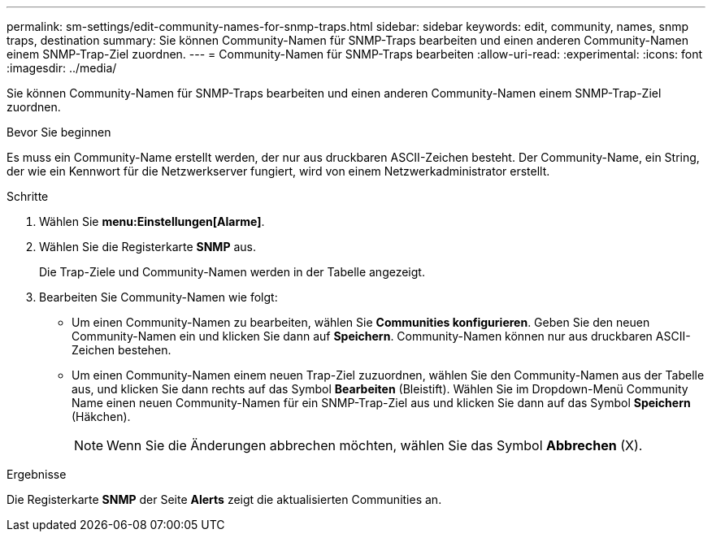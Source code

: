 ---
permalink: sm-settings/edit-community-names-for-snmp-traps.html 
sidebar: sidebar 
keywords: edit, community, names, snmp traps, destination 
summary: Sie können Community-Namen für SNMP-Traps bearbeiten und einen anderen Community-Namen einem SNMP-Trap-Ziel zuordnen. 
---
= Community-Namen für SNMP-Traps bearbeiten
:allow-uri-read: 
:experimental: 
:icons: font
:imagesdir: ../media/


[role="lead"]
Sie können Community-Namen für SNMP-Traps bearbeiten und einen anderen Community-Namen einem SNMP-Trap-Ziel zuordnen.

.Bevor Sie beginnen
Es muss ein Community-Name erstellt werden, der nur aus druckbaren ASCII-Zeichen besteht. Der Community-Name, ein String, der wie ein Kennwort für die Netzwerkserver fungiert, wird von einem Netzwerkadministrator erstellt.

.Schritte
. Wählen Sie *menu:Einstellungen[Alarme]*.
. Wählen Sie die Registerkarte *SNMP* aus.
+
Die Trap-Ziele und Community-Namen werden in der Tabelle angezeigt.

. Bearbeiten Sie Community-Namen wie folgt:
+
** Um einen Community-Namen zu bearbeiten, wählen Sie *Communities konfigurieren*. Geben Sie den neuen Community-Namen ein und klicken Sie dann auf *Speichern*. Community-Namen können nur aus druckbaren ASCII-Zeichen bestehen.
** Um einen Community-Namen einem neuen Trap-Ziel zuzuordnen, wählen Sie den Community-Namen aus der Tabelle aus, und klicken Sie dann rechts auf das Symbol *Bearbeiten* (Bleistift). Wählen Sie im Dropdown-Menü Community Name einen neuen Community-Namen für ein SNMP-Trap-Ziel aus und klicken Sie dann auf das Symbol *Speichern* (Häkchen).
+
[NOTE]
====
Wenn Sie die Änderungen abbrechen möchten, wählen Sie das Symbol *Abbrechen* (X).

====




.Ergebnisse
Die Registerkarte *SNMP* der Seite *Alerts* zeigt die aktualisierten Communities an.
